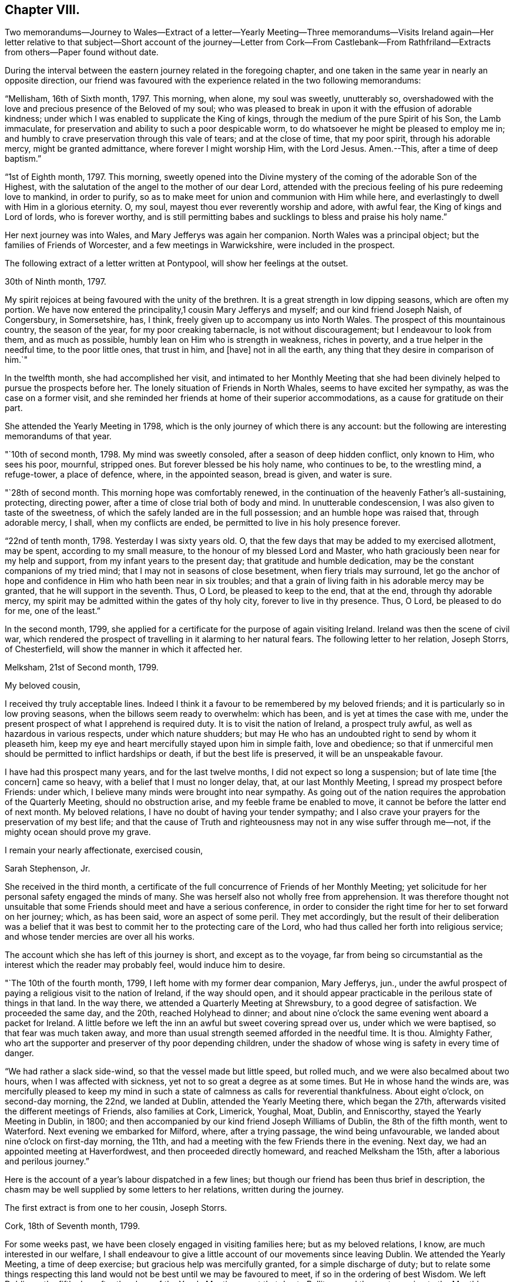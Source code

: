 == Chapter VIII.

Two memorandums--Journey to Wales--Extract of a letter--Yearly Meeting--Three
memorandums--Visits Ireland again--Her letter relative to that subject--Short
account of the journey--Letter from Cork--From Castlebank--From Rathfriland--Extracts
from others--Paper found without date.

During the interval between the eastern journey related in the foregoing chapter,
and one taken in the same year in nearly an opposite direction,
our friend was favoured with the experience related in the two following memorandums:

"`Mellisham, 16th of Sixth month, 1797.
This morning, when alone, my soul was sweetly, unutterably so,
overshadowed with the love and precious presence of the Beloved of my soul;
who was pleased to break in upon it with the effusion of adorable kindness;
under which I was enabled to supplicate the King of kings,
through the medium of the pure Spirit of his Son, the Lamb immaculate,
for preservation and ability to such a poor despicable worm,
to do whatsoever he might be pleased to employ me in;
and humbly to crave preservation through this vale of tears; and at the close of time,
that my poor spirit, through his adorable mercy, might be granted admittance,
where forever I might worship Him, with the Lord Jesus.
Amen.--This, after a time of deep baptism.`"

"`1st of Eighth month, 1797.
This morning,
sweetly opened into the Divine mystery of the coming of the adorable Son of the Highest,
with the salutation of the angel to the mother of our dear Lord,
attended with the precious feeling of his pure redeeming love to mankind,
in order to purify, so as to make meet for union and communion with Him while here,
and everlastingly to dwell with Him in a glorious eternity.
O, my soul, mayest thou ever reverently worship and adore, with awful fear,
the King of kings and Lord of lords, who is forever worthy,
and is still permitting babes and sucklings to bless and praise his holy name.`"

Her next journey was into Wales, and Mary Jefferys was again her companion.
North Wales was a principal object; but the families of Friends of Worcester,
and a few meetings in Warwickshire, were included in the prospect.

The following extract of a letter written at Pontypool,
will show her feelings at the outset.

30th of Ninth month, 1797.

My spirit rejoices at being favoured with the unity of the brethren.
It is a great strength in low dipping seasons, which are often my portion.
We have now entered the principality,1 cousin Mary Jefferys and myself;
and our kind friend Joseph Naish, of Congersbury, in Somersetshire, has, I think,
freely given up to accompany us into North Wales.
The prospect of this mountainous country, the season of the year,
for my poor creaking tabernacle, is not without discouragement;
but I endeavour to look from them, and as much as possible,
humbly lean on Him who is strength in weakness, riches in poverty,
and a true helper in the needful time, to the poor little ones, that trust in him,
and +++[+++have]
not in all the earth, any thing that they desire in comparison of him.`"

In the twelfth month, she had accomplished her visit,
and intimated to her Monthly Meeting that she had been divinely
helped to pursue the prospects before her.
The lonely situation of Friends in North Whales, seems to have excited her sympathy,
as was the case on a former visit,
and she reminded her friends at home of their superior accommodations,
as a cause for gratitude on their part.

She attended the Yearly Meeting in 1798,
which is the only journey of which there is any account:
but the following are interesting memorandums of that year.

"`10th of second month, 1798.
My mind was sweetly consoled, after a season of deep hidden conflict, only known to Him,
who sees his poor, mournful, stripped ones.
But forever blessed be his holy name, who continues to be, to the wrestling mind,
a refuge-tower, a place of defence, where, in the appointed season, bread is given,
and water is sure.

"`28th of second month.
This morning hope was comfortably renewed,
in the continuation of the heavenly Father`'s all-sustaining, protecting,
directing power, after a time of close trial both of body and mind.
In unutterable condescension, I was also given to taste of the sweetness,
of which the safely landed are in the full possession;
and an humble hope was raised that, through adorable mercy, I shall,
when my conflicts are ended, be permitted to live in his holy presence forever.

"`22nd of tenth month, 1798.
Yesterday I was sixty years old.
O, that the few days that may be added to my exercised allotment, may be spent,
according to my small measure, to the honour of my blessed Lord and Master,
who hath graciously been near for my help and support,
from my infant years to the present day; that gratitude and humble dedication,
may be the constant companions of my tried mind;
that I may not in seasons of close besetment, when fiery trials may surround,
let go the anchor of hope and confidence in Him who hath been near in six troubles;
and that a grain of living faith in his adorable mercy may be granted,
that he will support in the seventh.
Thus, O Lord, be pleased to keep to the end, that at the end, through thy adorable mercy,
my spirit may be admitted within the gates of thy holy city,
forever to live in thy presence.
Thus, O Lord, be pleased to do for me, one of the least.`"

In the second month, 1799,
she applied for a certificate for the purpose of again visiting Ireland.
Ireland was then the scene of civil war,
which rendered the prospect of travelling in it alarming to her natural fears.
The following letter to her relation, Joseph Storrs, of Chesterfield,
will show the manner in which it affected her.

Melksham, 21st of Second month, 1799.

My beloved cousin,

I received thy truly acceptable lines.
Indeed I think it a favour to be remembered by my beloved friends;
and it is particularly so in low proving seasons,
when the billows seem ready to overwhelm: which has been,
and is yet at times the case with me,
under the present prospect of what I apprehend is required duty.
It is to visit the nation of Ireland, a prospect truly awful,
as well as hazardous in various respects, under which nature shudders;
but may He who has an undoubted right to send by whom it pleaseth him,
keep my eye and heart mercifully stayed upon him in simple faith, love and obedience;
so that if unmerciful men should be permitted to inflict hardships or death,
if but the best life is preserved, it will be an unspeakable favour.

I have had this prospect many years, and for the last twelve months,
I did not expect so long a suspension; but of late time +++[+++the concern]
came so heavy, with a belief that I must no longer delay, that,
at our last Monthly Meeting, I spread my prospect before Friends: under which,
I believe many minds were brought into near sympathy.
As going out of the nation requires the approbation of the Quarterly Meeting,
should no obstruction arise, and my feeble frame be enabled to move,
it cannot be before the latter end of next month.
My beloved relations, I have no doubt of having your tender sympathy;
and I also crave your prayers for the preservation of my best life;
and that the cause of Truth and righteousness may not in any wise suffer through me--not,
if the mighty ocean should prove my grave.

I remain your nearly affectionate, exercised cousin,

Sarah Stephenson, Jr.

She received in the third month,
a certificate of the full concurrence of Friends of her Monthly Meeting;
yet solicitude for her personal safety engaged the minds of many.
She was herself also not wholly free from apprehension.
It was therefore thought not unsuitable that some
Friends should meet and have a serious conference,
in order to consider the right time for her to set forward on her journey; which,
as has been said, wore an aspect of some peril.
They met accordingly,
but the result of their deliberation was a belief that it
was best to commit her to the protecting care of the Lord,
who had thus called her forth into religious service;
and whose tender mercies are over all his works.

The account which she has left of this journey is short, and except as to the voyage,
far from being so circumstantial as the interest which the reader may probably feel,
would induce him to desire.

"`The 10th of the fourth month, 1799, I left home with my former dear companion,
Mary Jefferys, jun.,
under the awful prospect of paying a religious visit to the nation of Ireland,
if the way should open,
and it should appear practicable in the perilous state of things in that land.
In the way there, we attended a Quarterly Meeting at Shrewsbury,
to a good degree of satisfaction.
We proceeded the same day, and the 20th, reached Holyhead to dinner;
and about nine o`'clock the same evening went aboard a packet for Ireland.
A little before we left the inn an awful but sweet covering spread over us,
under which we were baptised, so that fear was much taken away,
and more than usual strength seemed afforded in the needful time.
It is thou.
Almighty Father, who art the supporter and preserver of thy poor depending children,
under the shadow of whose wing is safety in every time of danger.

"`We had rather a slack side-wind, so that the vessel made but little speed,
but rolled much, and we were also becalmed about two hours,
when I was affected with sickness, yet not to so great a degree as at some times.
But He in whose hand the winds are,
was mercifully pleased to keep my mind in such a
state of calmness as calls for reverential thankfulness.
About eight o`'clock, on second-day morning, the 22nd, we landed at Dublin,
attended the Yearly Meeting there, which began the 27th,
afterwards visited the different meetings of Friends, also families at Cork, Limerick,
Youghal, Moat, Dublin, and Enniscorthy, stayed the Yearly Meeting in Dublin, in 1800;
and then accompanied by our kind friend Joseph Williams of Dublin,
the 8th of the fifth month, went to Waterford.
Next evening we embarked for Milford, where, after a trying passage,
the wind being unfavourable, we landed about nine o`'clock on first-day morning,
the 11th, and had a meeting with the few Friends there in the evening.
Next day, we had an appointed meeting at Haverfordwest,
and then proceeded directly homeward, and reached Melksham the 15th,
after a laborious and perilous journey.`"

Here is the account of a year`'s labour dispatched in a few lines;
but though our friend has been thus brief in description,
the chasm may be well supplied by some letters to her relations,
written during the journey.

The first extract is from one to her cousin, Joseph Storrs.

Cork, 18th of Seventh month, 1799.

For some weeks past, we have been closely engaged in visiting families here;
but as my beloved relations, I know, are much interested in our welfare,
I shall endeavour to give a little account of our movements since leaving Dublin.
We attended the Yearly Meeting, a time of deep exercise;
but gracious help was mercifully granted, for a simple discharge of duty;
but to relate some things respecting this land would
not be best until we may be favoured to meet,
if so in the ordering of best Wisdom.
We left Dublin on the fifth-day, after the close of the Yearly Meeting,
went that day to Ballitore, and the next morning to the Monthly Meeting at Carlow;
a place thronged with military men, and where much blood had been shed;
from thence to Kilconner, and so to Enniscorthy,
where grievous devastation has been made.
We lodged at a Friend`'s house at the foot of Vinegar Hill,
where such numbers of lives were lost;
and the Friend had been taken up the hill by the insurgents,
after having taken leave of his wife and family, expecting to be shot:
but they were not permitted to do him any personal injury.
We went from thence to Ballintore, to Cooladine and Forrest,
where Friends had suffered very greatly in their property,
and had expected to lose their lives.

At one Friend`'s house at Forrest, about eight men came with full purpose to murder,
as was believed, and they queried one of another why they did not begin, saying,
what did they come for.
But as the Friend and the family were with them in the kitchen,
such a calm came over them that it was like a solemn meeting,
so that the men seemed to be chained by a power that they could not account for,
and went away without doing the family any personal injury.
Many women were waiting in the court; ready, as was believed,
to plunder when the men had murdered.
These women seemed much disappointed at loosing the booty.

Many other affecting accounts we had in passing from
place to place through the county of Wexford.
In one place we passed near a barn in which one hundred
and seventy protestants were burned alive;
and we saw hundreds of houses in ruins in passing along.
Though the accounts in England were affecting, (Youghal,
23rd) I think they did not by far come up to what we have heard from Friends here.
The last place we were at in the county of Wexford was Ross,
where the wonderful interposition of Providence was such, that General Johnson,
who was chief in command, said, as I was informed,
that that day`'s work must not be attributed to man, but to the Almighty.
Ross is about eight miles from Waterford.

Before I drop this moving subject,
it seems right to mention the wonderful protecting
arm of the Most High round the members of our Society,
so that none, except one who left the house and fled to arms for protection,
lost their lives in these violent commotions;
though many other innocent Protestants were cruelly murdered.
I have repeatedly had to say,
that the singular protection of Providence ought to be written as with a pen of iron,
and with the point of a diamond on the hearts of Friends, never to be erased.

Our kind friend Robert Fowler +++[+++her townsman, who had gone over with her]
accompanied us, through the county of Wexford to Waterford, where he left us;
and where we stayed nearly two weeks, and made many calls, like visiting families,
as far as it went.
The next place was Clonmel, where we stayed about a week,
and were employed in a like manner, though not in a regular one.
The next place was the meeting at Garryrone, and so to Youghal, where we stayed six days,
and were not wholly idle.
The next place was Cork, where a partial visit would not be accepted;
and though the prospect was deeply affecting, yet as it appeared the way to peace,
we entered on the arduous service in humble fear, and went through about eighty visits;
but the Quarterly Meeting for Munster coming on, to be held at Youghal,
it seemed right to attend it, and we have left the rest of the families until our return.

Being now at Youghal and the Quarterly Meeting over, I think we may thankfully say,
that the Master graciously condescended to own, with his good presence,
in this day of danger and dismay.
The children`'s safety depends, on all occasions,
on their going down to the valley and choosing the smooth stones for their slings,
and then waiting for holy direction and power to convey them.
O, may I be preserved through the perilous day in this land,
and every future day of my life, if many days are allotted me by Divine Wisdom;
though that does not seem very likely,
for my frame seems considerably shaken since I came into this land.

The following extract of a letter written on the way from Cork to Limerick,
and at the latter place, gives an account of the completion of the family visit,
and of her final farewell to the Friends of Cork.

Casllebank, 9th of Eighth month, 1799.

My beloved cousin,

I now sit down to salute you by a line after the
close of an arduous visit to the families at Cork,
which was much extended by taking in all who attended our meetings,
whether in membership or not.
We have been closely engaged,
and through the renewed daily help of the Shepherd of Israel, were enabled to finish,
the evening before the last; and yesterday attended their meeting,
in which we had to take a sweet and solemn leave.

After some further narration not material to insert, she adds,

May all within us bless his holy name,
thankfully acknowledging that hitherto the Lord hath helped us;
and humbly beg that he will be pleased to continue near to preserve us,
and direct all our movements, that so they may meet with holy acceptance,
and our spirits be favoured with that peace,
which the world can neither give nor take away.

"`Limerick, 11th. We were favoured to get here on seventh-day evening safely,
though a good deal fatigued.
Yesterday we attended both the meetings, and tomorrow is the Monthly Meeting,
after which, I apprehend,
we shall not find ourselves excused without sitting in the families,
which is fresh cause of abasement and reduction to the natural will,
that so much desires to look towards a release,
in order again to meet our beloved friends in our native land.
But as we came not in our own wills, but I humbly trust, in the Master`'s,
may it be done in and by us through time; and then,
the various cups assigned us being drunk (which at times may seem mingled very bitter,)
we may hope that adorable mercy will permit our spirits to rest forever with him,
in his blessed kingdom, where no alloy is known.
This will be an ample reward for every season of conflict.`"

The following breathes the true language of consolation,
and shows that a mind closely engaged in fulfilling its own share of religious duty,
is still open to sympathy for the distresses of others;
its insertion may please and benefit the reader.

Rathfriland, 19th of Eleventh month, 1799.

I find it a task to address my beloved cousin, after an event that so nearly affects her,
and in which I am a large sharer.
But resignation to the Divine will is our duty, under the consoling evidence,
that my beloved friend and relation is taken from a scene of pain and trial,
to a place in that glorious kingdom where no alloy is known,
forever to rest with him whose glory the heaven of heavens cannot contain.
These considerations forbid +++[+++us]
to mourn; though to feel when such tender ties are broken, I trust,
is not displeasing to him who wept over Lazarus, especially when +++[+++we are]
enabled reverently to say, thy will, O gracious Father, be done.
May these dispensations of unerring wisdom,
be a means of more closely uniting our spirits to Him, who is the way, the truth,
and the life;
that so we may more feelingly know that our '`Redeemer
liveth:`' and that because he liveth we live.
May I think nothing hard that my gracious God may be pleased
to order for mo in this wilderness and vale of tears,
that so, when my measure of suffering is filled up,
my exercised spirit may rest with Him who has been near in six troubles,
and I humbly hope will not leave in the seventh;
and may his ever blessed arm of help and tender succour be near,
for thy preservation and support.`"

The remaining extracts are from letters to Joseph Storrs.
They conduct the reader through much of the remainder of the journey,
and show the state of her devoted mind at its close,
when safely returned to her own habitation.
The letter which first occurs has several dates.
It was begun in Ulster province, and finished at Dublin.

My dear cousin`'s truly acceptable lines have lain
much longer unanswered than has felt easy to me;
but the frequent and deep baptisms that have been my portion
in this land and particularly in this province +++[+++Ulster]
have rendered my mind unfit for saluting my beloved
friends in a manner that I would desire to do;
though I think they were never more dear to me than since leaving my native land.
I desire not to utter the language of complaint with regard to my sufferings;
but for the cause, and them that make it suffer, I mourn.
I desire I may patiently drink what further cups may be assigned to me,
and be willing to suffer with the Seed, which is indeed sorely oppressed.
But under all, my dear cousin, the Good Shepherd has been pleased to be mercifully near,
to enable in a good degree to discharge what has appeared to be required duty;
though my passing along has been as under the mountains,
and fears have at times so taken hold of my poor mind, as to doubt of living through:
and indeed my frame is weakened considerably since being here;
but with this I am not dismayed, if the best life is but preserved.
The Quarterly Meeting for Ulster is coming on,
after which I hope we may soon feel a release from this province, and go to Dublin,
which is in the province of Leinster, where are four meetings unvisited.
I hope we may look towards our own dear land,
with a belief that we have endeavoured to do what we could,
and if it be the blessed Master`'s will to bring us over the great deep in safety,
that all within us will be enabled to bless his holy name.
But I dare not build upon, or much please myself with, the hope of a speedy release,
though not without a little or faint expectation of it.

My beloved cousins, you are near to me,
and I do believe I am favoured to have a place in your remembrance
with desires for my preservation every way.
May the God of all grace be with you and yours, and with us poor pilgrims;
and if he see meet to favour us to meet in mutability,
I humbly hope it will be with thanksgiving and praise to his holy name.

Dear Charity Cook +++[+++of South Carolina]
is confined here with the small pox.
They have been out three days, and not a large burden,
and at present no unfavourable symptoms appear.

Stranmore, 29th of eleventh month, five miles from Lurgan,
where we intended to go tomorrow, to attend the Quarterly Meeting.
We are returned from the Quarterly Meeting and found dear Charity very ill,
the doctor doubting her getting over that night,
but yesterday and today the disorder seems more favourable.

6th of twelfth month.
The attendance of the Quarterly Meeting, with some other meetings there,
was closely exercising; but I trust we were in our right places,
as on my return I felt peacefulness; and as to great things I do not expect them,
being one of the little ones,
but desire to be faithful to what the Master may be pleased to require,
though through very deep baptisms,
which indeed has been the case in the attendance of this Quarterly Meeting.

Dublin, 11th of twelfth month, 1799.
We got here last evening much fatigued.
We left Charity Cook with the appearance of a favourable recovery.

* * *

Enniscorthy, 4th of Fourth month, 1800.

The cause of my not writing arose from a hope of a more speedy release from this land;
and though the detention has been long,
and much increased by the large field of labour in Dublin,
yet I dare not question the propriety of it;
as I had painfully to taste what the consequence of omission would have been.
The service was very arduous, extending to comers to meeting, and disowned persons,
so that with these and the members we had more than two hundred and thirty sittings;
which were not finished before sixth-day week in the evening;
and we left Dublin next morning for the county of Wicklow, where we had not been.
There are but few of our Society.
We are now in the county of Wexford, on a family visit at Enniscorthy.
I had a view of it when we were here before, but that did not seem to be the time.
I expect we shall get through this, and I hope some other little service,
so as to get up to Dublin, to the Yearly Meeting;
after which I humbly hope and expect we shall set our faces homewards,
which is truly desirable;
but above all things that He who hath mercifully been with us hitherto,
will be pleased to continue with us to the end of our labours here,
and accompany us with his good presence to our native land;
that his preserving power may keep us to the end of our pilgrimage,
and that when time ends, our spirits may forever rest,
in joyful peace and holy consolation.

My beloved cousins, if in the ordering of best wisdom, we should meet in mutability,
it seems very desirable;
but at times I feel an increasing desire for a greater
degree of resignation of my own will,
that the great Master`'s will may be more perfectly done in and by me.
I feel little ability for writing; but on looking over our travels in this land,
which seem now to be winding up,
and how our gracious holy Helper has been near to preserve and give ability
to perform what little services he was pleased to require of me,
it humbles all within me, and leads reverently to bless his holy name:
breathing in humble fear at the footstool of his awful Majesty, this language,
I am but an unprofitable servant.

Farewell my beloved relations.
May the God of all grace be with and keep you and us while on earth,
and cause us to meet again in uninterrupted peace, joy, and holy consolation,
is the humble breathing of your nearly affectionate, exercised cousin,

Sarah Stephenson.

The following was written from Melksham in the fifth month.

I have thankfully to commemorate the goodness of adorable mercy,
in carrying us through so arduous a journey, I hope safely in all respects;
and have now to look back with a peaceful evidence
of having been in the line of required duty.
But though I trust this is the case, I know I am one of the weaklings of the flock,
and have nothing whereof to boast.
And indeed I have often wondered that such an one as I, should be called forth;
and when I look around, and see many whose abilities are so great,
it sinks my mind into admiration of condescending goodness to make use of me.
May I, during the few fleeting days that are yet behind, be enabled so to steer,
that my poor little bark may arrive at the haven of rest.

The materials collected afford nothing for the remainder of the year, but the following:

"`28th of the eighth month, 1800.
This morning sweetly refreshed with the precious streams of pure consoling love,
strengthening and encouraging my drooping, exercised mind,
to an increasing trust in that mercy and power that
hath in many seasons borne up my head,
when the waves of deep baptism and sore conflict seemed ready to overwhelm,
and made way amidst opposing spirits,
that seemed ready to defy the armies of Israel`'s God.`"

As the reader is now advancing towards an end of the relation
of the various exercises of this dedicated Friend,
in her native land, the following paper, found without a date,
may in this place engage his perusal with acceptance.

"`I went to the funeral of a beautiful young plant in a neighbouring county.
She was about eighteen years of age.
My mind was much impressed in the meeting with this language,
'`Blessed are the dead that die in the Lord,`' etc., and with it I stood up.
Life mercifully attended, to the tendering of many minds, and to the peace of my own.
I felt a desire to stop a few days with the family,
and had some satisfactory opportunities.
On first-day, I felt some movings on my mind to be at a meeting a few miles distant;
and the father and one of the sisters of the deceased accompanied me.
As I rode along my mind was drawn into an abstracted state,
so that I felt an entire detachment from visibles,
and as though I had no connections on earth; and I was much absorbed in Divine love,
in which my spirit humbly rejoiced.
Under these heavenly feelings, I rode a considerable way; but of this sweet enjoyment,
I felt an abatement, and was gradually centered in a state of great poverty,
in which I went to meeting.
And as I sat, though in great weakness, the state of the meeting was opened before me,
and I had to see the states of many individuals;
but for a considerable time felt no commission to move, until a Friend,
who did not belong to that meeting, appeared.
I then felt the movings of life, and when he sat down, it seemed my place to stand up;
and utterance was given, and the baptizing power of Truth was felt,
to the melting of many spirits present; and to the great abasement of my own before Him,
to whom belongs all praise, thanksgiving and honour, who is forever worthy.`"
